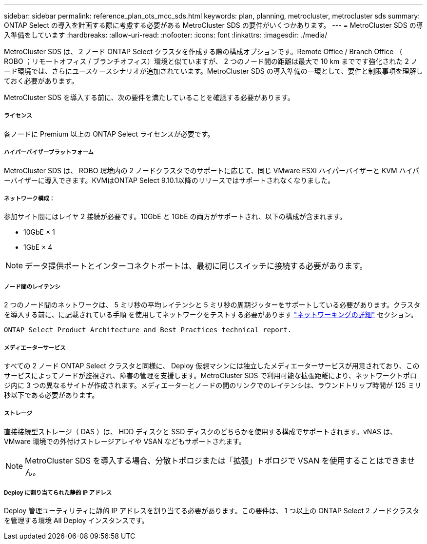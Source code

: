 ---
sidebar: sidebar 
permalink: reference_plan_ots_mcc_sds.html 
keywords: plan, planning, metrocluster, metrocluster sds 
summary: ONTAP Select の導入を計画する際に考慮する必要がある MetroCluster SDS の要件がいくつかあります。 
---
= MetroCluster SDS の導入準備をしています
:hardbreaks:
:allow-uri-read: 
:nofooter: 
:icons: font
:linkattrs: 
:imagesdir: ./media/


[role="lead"]
MetroCluster SDS は、 2 ノード ONTAP Select クラスタを作成する際の構成オプションです。Remote Office / Branch Office （ ROBO ；リモートオフィス / ブランチオフィス）環境と似ていますが、 2 つのノード間の距離は最大で 10 km までです強化された 2 ノード環境では、さらにユースケースシナリオが追加されています。MetroCluster SDS の導入準備の一環として、要件と制限事項を理解しておく必要があります。

MetroCluster SDS を導入する前に、次の要件を満たしていることを確認する必要があります。



===== ライセンス

各ノードに Premium 以上の ONTAP Select ライセンスが必要です。



===== ハイパーバイザープラットフォーム

MetroCluster SDS は、 ROBO 環境内の 2 ノードクラスタでのサポートに応じて、同じ VMware ESXi ハイパーバイザーと KVM ハイパーバイザーに導入できます。KVMはONTAP Select 9.10.1以降のリリースではサポートされなくなりました。



===== ネットワーク構成：

参加サイト間にはレイヤ 2 接続が必要です。10GbE と 1GbE の両方がサポートされ、以下の構成が含まれます。

* 10GbE × 1
* 1GbE × 4



NOTE: データ提供ポートとインターコネクトポートは、最初に同じスイッチに接続する必要があります。



===== ノード間のレイテンシ

2 つのノード間のネットワークは、 5 ミリ秒の平均レイテンシと 5 ミリ秒の周期ジッターをサポートしている必要があります。クラスタを導入する前に、に記載されている手順 を使用してネットワークをテストする必要があります link:concept_nw_concepts_chars.html["ネットワーキングの詳細"] セクション。

 ONTAP Select Product Architecture and Best Practices technical report.


===== メディエーターサービス

すべての 2 ノード ONTAP Select クラスタと同様に、 Deploy 仮想マシンには独立したメディエーターサービスが用意されており、このサービスによってノードが監視され、障害の管理を支援します。MetroCluster SDS で利用可能な拡張距離により、ネットワークトポロジ内に 3 つの異なるサイトが作成されます。メディエーターとノードの間のリンクでのレイテンシは、ラウンドトリップ時間が 125 ミリ秒以下である必要があります。



===== ストレージ

直接接続型ストレージ（ DAS ）は、 HDD ディスクと SSD ディスクのどちらかを使用する構成でサポートされます。vNAS は、 VMware 環境での外付けストレージアレイや VSAN などもサポートされます。


NOTE: MetroCluster SDS を導入する場合、分散トポロジまたは「拡張」トポロジで VSAN を使用することはできません。



===== Deploy に割り当てられた静的 IP アドレス

Deploy 管理ユーティリティに静的 IP アドレスを割り当てる必要があります。この要件は、 1 つ以上の ONTAP Select 2 ノードクラスタを管理する環境 All Deploy インスタンスです。
